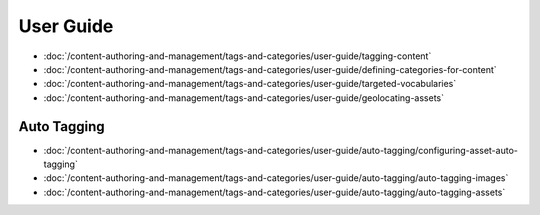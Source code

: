 User Guide
==========

-  :doc:`/content-authoring-and-management/tags-and-categories/user-guide/tagging-content`
-  :doc:`/content-authoring-and-management/tags-and-categories/user-guide/defining-categories-for-content`
-  :doc:`/content-authoring-and-management/tags-and-categories/user-guide/targeted-vocabularies`
-  :doc:`/content-authoring-and-management/tags-and-categories/user-guide/geolocating-assets`

Auto Tagging
------------

-  :doc:`/content-authoring-and-management/tags-and-categories/user-guide/auto-tagging/configuring-asset-auto-tagging`
-  :doc:`/content-authoring-and-management/tags-and-categories/user-guide/auto-tagging/auto-tagging-images`
-  :doc:`/content-authoring-and-management/tags-and-categories/user-guide/auto-tagging/auto-tagging-assets`